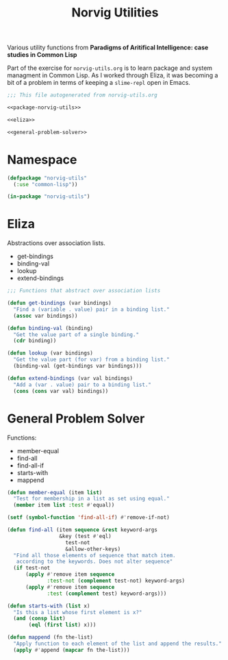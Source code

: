 #+TITLE: Norvig Utilities
#+OPTIONS: num:nil ^:{}

Various utility functions from *Paradigms of Aritifical Intelligence: case studies in Common Lisp*

Part of the exercise for =norvig-utils.org= is to learn package and system managment in Common Lisp. As I worked through Eliza, it was becoming a bit of a problem in terms of keeping a =slime-repl= open in Emacs.

#+Begin_SRC lisp :tangle norvig-utils.lisp :noweb tangle
  ;;; This file autogenerated from norvig-utils.org

  <<package-norvig-utils>>

  <<eliza>>

  <<general-problem-solver>>
#+END_SRC
* Namespace
#+NAME: package-norvig-utils
#+BEGIN_SRC lisp
  (defpackage "norvig-utils"
    (:use "common-lisp"))

  (in-package "norvig-utils")
#+END_SRC
* Eliza
Abstractions over association lists.
+ get-bindings
+ binding-val
+ lookup
+ extend-bindings
#+NAME: eliza
#+BEGIN_SRC lisp
  ;;; Functions that abstract over association lists

  (defun get-bindings (var bindings)
    "Find a (variable . value) pair in a binding list."
    (assoc var bindings))

  (defun binding-val (binding)
    "Get the value part of a single binding."
    (cdr binding))

  (defun lookup (var bindings)
    "Get the value part (for var) from a binding list."
    (binding-val (get-bindings var bindings)))

  (defun extend-bindings (var val bindings)
    "Add a (var . value) pair to a binding list."
    (cons (cons var val) bindings))
#+END_SRC

* General Problem Solver
Functions:
+ member-equal
+ find-all
+ find-all-if
+ starts-with
+ mappend
#+NAME: general-problem-solver
#+BEGIN_SRC lisp
  (defun member-equal (item list)
    "Test for membership in a list as set using equal."
    (member item list :test #'equal))

  (setf (symbol-function 'find-all-if) #'remove-if-not)

  (defun find-all (item sequence &rest keyword-args
                   &key (test #'eql)
                     test-not
                     &allow-other-keys)
    "Find all those elements of sequence that match item.
     according to the keywords. Does not alter sequence"
    (if test-not
        (apply #'remove item sequence
               :test-not (complement test-not) keyword-args)
        (apply #'remove item sequence
               :test (complement test) keyword-args)))

  (defun starts-with (list x)
    "Is this a list whose first element is x?"
    (and (consp list)
         (eql (first list) x)))

  (defun mappend (fn the-list)
    "Apply function to each element of the list and append the results."
    (apply #'append (mapcar fn the-list)))
#+END_SRC
